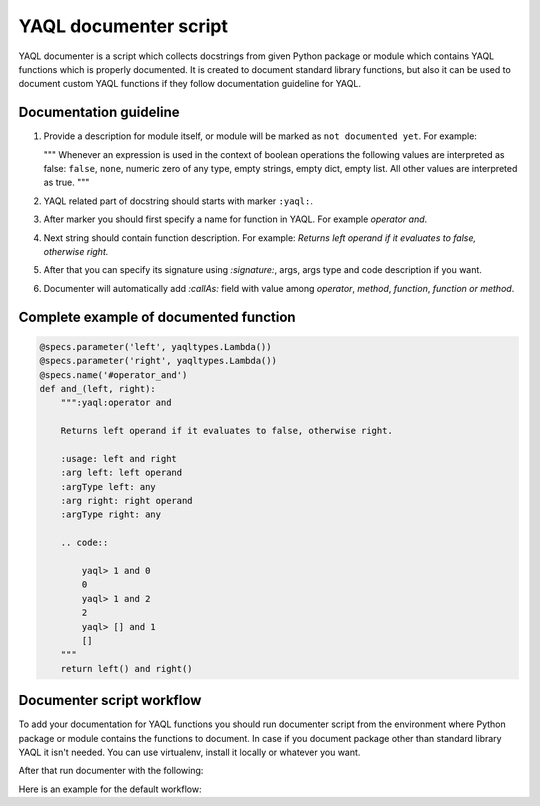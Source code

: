 YAQL documenter script
======================

YAQL documenter is a script which collects docstrings from given Python package
or module which contains YAQL functions which is properly documented.
It is created to document standard library functions, but also it can be
used to document custom YAQL functions if they follow documentation guideline
for YAQL.

Documentation guideline
-----------------------

1. Provide a description for module itself, or module will be marked as
   ``not documented yet``. For example:

   """
   Whenever an expression is used in the context of boolean operations the
   following values are interpreted as false: ``false``, ``none``, numeric zero of
   any type, empty strings, empty dict, empty list.
   All other values are interpreted as true.
   """

2. YAQL related part of docstring should starts with marker ``:yaql:``.

3. After marker you should first specify a name for function in YAQL.
   For example `operator and`.

4. Next string should contain function description. For example:
   `Returns left operand if it evaluates to false, otherwise right.`

5. After that you can specify its signature using `:signature:`, args,
   args type and code description if you want.

6. Documenter will automatically add `:callAs:` field with value among
   `operator`, `method`, `function`, `function or method`.


Complete example of documented function
---------------------------------------

.. code::

    @specs.parameter('left', yaqltypes.Lambda())
    @specs.parameter('right', yaqltypes.Lambda())
    @specs.name('#operator_and')
    def and_(left, right):
        """:yaql:operator and

        Returns left operand if it evaluates to false, otherwise right.

        :usage: left and right
        :arg left: left operand
        :argType left: any
        :arg right: right operand
        :argType right: any

        .. code::

            yaql> 1 and 0
            0
            yaql> 1 and 2
            2
            yaql> [] and 1
            []
        """
        return left() and right()

..

Documenter script workflow
--------------------------

To add your documentation for YAQL functions you should run documenter script
from the environment where Python package or module contains the functions to
document. In case if you document package other than standard library YAQL it
isn't needed. You can use virtualenv, install it locally or whatever you want.

After that run documenter with the following:

.. console::

    python yaql/contrib/documenter.py --output <file_name> <YAQL.module_path>

..

Here is an example for the default workflow:

.. console::

    python yaql/contrib/documenter.py --output doc/source/standard_library.rst yaql.standard_library

..
